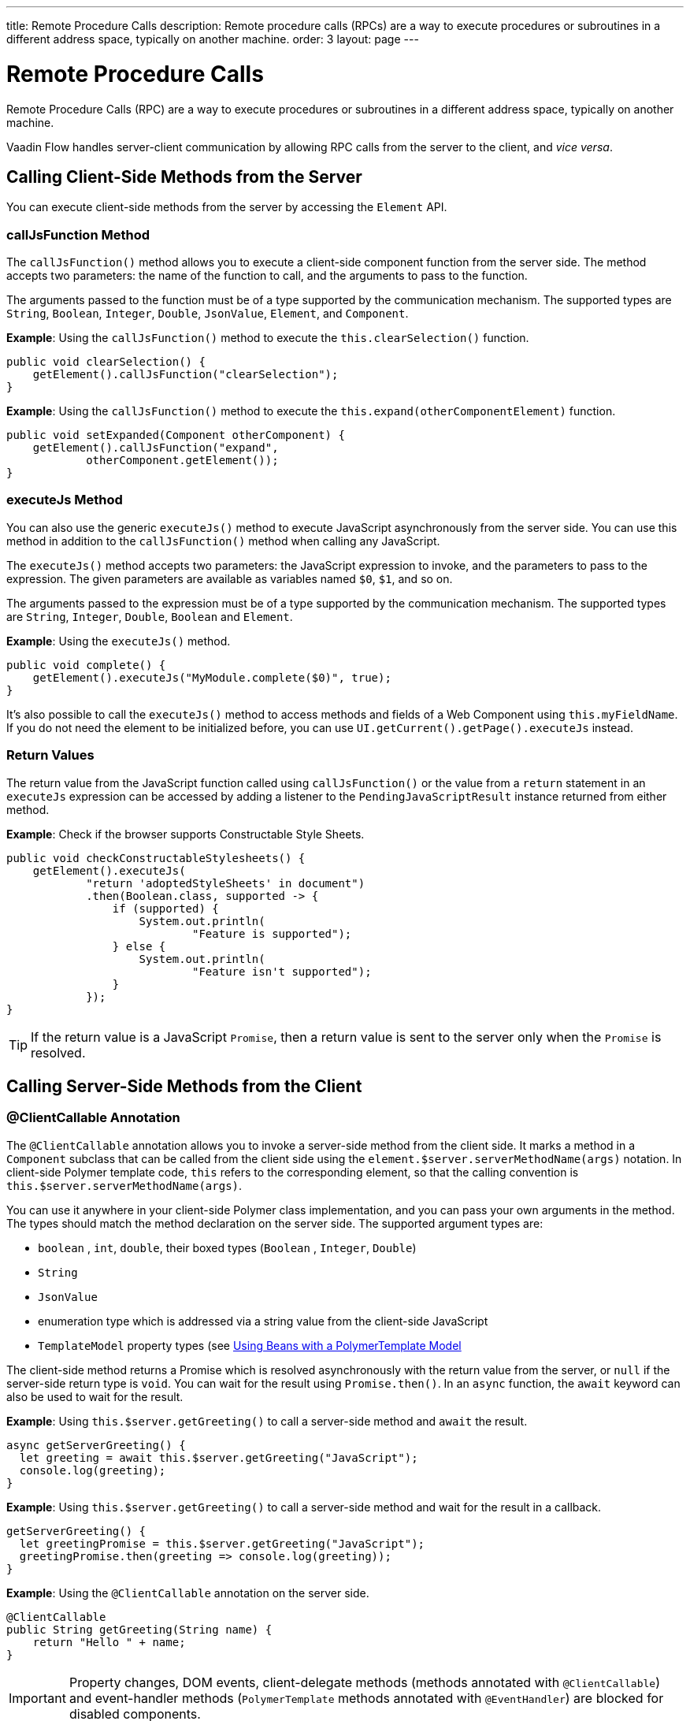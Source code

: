 ---
title: Remote Procedure Calls
description: Remote procedure calls (RPCs) are a way to execute procedures or subroutines in a different address space, typically on another machine.
order: 3
layout: page
---

= Remote Procedure Calls

Remote Procedure Calls (RPC) are a way to execute procedures or subroutines in a different address space, typically on another machine.

Vaadin Flow handles server-client communication by allowing RPC calls from the server to the client, and _vice versa_.

== Calling Client-Side Methods from the Server

You can execute client-side methods from the server by accessing the [classname]`Element` API.

pass:[<!-- vale Vaadin.HeadingCase = NO -->]

=== callJsFunction Method

pass:[<!-- vale Vaadin.HeadingCase = YES -->]

The [methodname]`callJsFunction()` method allows you to execute a client-side component function from the server side.
The method accepts two parameters: the name of the function to call, and the arguments to pass to the function.

The arguments passed to the function must be of a type supported by the communication mechanism.
The supported types are `String`, `Boolean`, `Integer`, `Double`, `JsonValue`, `Element`, and `Component`.

*Example*: Using the [methodname]`callJsFunction()` method to execute the [methodname]`this.clearSelection()` function.

[source,java]
----
public void clearSelection() {
    getElement().callJsFunction("clearSelection");
}
----

*Example*: Using the [methodname]`callJsFunction()` method to execute the [methodname]`this.expand(otherComponentElement)` function.

[source,java]
----
public void setExpanded(Component otherComponent) {
    getElement().callJsFunction("expand",
            otherComponent.getElement());
}
----

pass:[<!-- vale Vaadin.HeadingCase = NO -->]
pass:[<!-- vale Vale.Spelling = NO -->]

=== executeJs Method

pass:[<!-- vale Vale.Spelling = YES -->]
pass:[<!-- vale Vaadin.HeadingCase = YES -->]

You can also use the generic [methodname]`executeJs()` method to execute JavaScript asynchronously from the server side.
You can use this method in addition to the [methodname]`callJsFunction()` method when calling any JavaScript.

The [methodname]`executeJs()` method accepts two parameters: the JavaScript expression to invoke, and the parameters to pass to the expression.
The given parameters are available as variables named `$0`, `$1`, and so on.

The arguments passed to the expression must be of a type supported by the communication mechanism.
The supported types are `String`, `Integer`, `Double`, `Boolean` and `Element`.

*Example*: Using the [methodname]`executeJs()` method.

[source,java]
----
public void complete() {
    getElement().executeJs("MyModule.complete($0)", true);
}
----

It's also possible to call the [methodname]`executeJs()` method to access methods and fields of a Web Component using [methodname]`this.myFieldName`.
If you do not need the element to be initialized before, you can use [methodname]`UI.getCurrent().getPage().executeJs` instead.

=== Return Values

The return value from the JavaScript function called using [methodname]`callJsFunction()` or the value from a `return` statement in an `executeJs` expression can be accessed by adding a listener to the [classname]`PendingJavaScriptResult` instance returned from either method.

*Example*: Check if the browser supports Constructable Style Sheets.

[source,java]
----
public void checkConstructableStylesheets() {
    getElement().executeJs(
            "return 'adoptedStyleSheets' in document")
            .then(Boolean.class, supported -> {
                if (supported) {
                    System.out.println(
                            "Feature is supported");
                } else {
                    System.out.println(
                            "Feature isn't supported");
                }
            });
}
----

[TIP]
If the return value is a JavaScript `Promise`, then a return value is sent to the server only when the `Promise` is resolved.

== Calling Server-Side Methods from the Client

=== @ClientCallable Annotation

The `@ClientCallable` annotation allows you to invoke a server-side method from the client side.
It marks a method in a [classname]`Component` subclass that can be called from the client side using the [methodname]`element.$server.serverMethodName(args)` notation.
In client-side Polymer template code, `this` refers to the corresponding element, so that the calling convention is [methodname]`this.$server.serverMethodName(args)`.

You can use it anywhere in your client-side Polymer class implementation, and you can pass your own arguments in the method.
The types should match the method declaration on the server side.
The supported argument types are:

- `boolean` , `int`, `double`, their boxed types (`Boolean` , `Integer`, `Double`)
- `String`
- `JsonValue`
- enumeration type which is addressed via a string value from the client-side JavaScript
- `TemplateModel` property types (see <<{articles}/create-ui/templates/polymer/model-bean#,Using Beans with a PolymerTemplate Model>>

The client-side method returns a Promise which is resolved asynchronously with the return value from the server, or `null` if the server-side return type is `void`.
You can wait for the result using [methodname]`Promise.then()`.
In an `async` function, the `await` keyword can also be used to wait for the result.

*Example*: Using [methodname]`this.$server.getGreeting()` to call a server-side method and `await` the result.

[source,javascript]
----
async getServerGreeting() {
  let greeting = await this.$server.getGreeting("JavaScript");
  console.log(greeting);
}
----

*Example*: Using [methodname]`this.$server.getGreeting()` to call a server-side method and wait for the result in a callback.

[source,javascript]
----
getServerGreeting() {
  let greetingPromise = this.$server.getGreeting("JavaScript");
  greetingPromise.then(greeting => console.log(greeting));
}
----

*Example*: Using the `@ClientCallable` annotation on the server side.
[source,java]
----
@ClientCallable
public String getGreeting(String name) {
    return "Hello " + name;
}
----

[IMPORTANT]
Property changes, DOM events, client-delegate methods (methods annotated with `@ClientCallable`) and event-handler methods (`PolymerTemplate` methods annotated with `@EventHandler`) are blocked for disabled components.


[discussion-id]`AB7EDF45-DB22-4560-AF27-FF1DC6944482`
